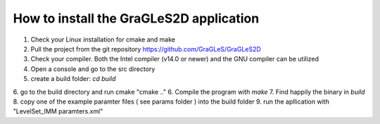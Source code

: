 How to install the GraGLeS2D application
=============================


   
1. Check your Linux installation for cmake and make
2. Pull the project from the git repository https://github.com/GraGLeS/GraGLeS2D
3. Check your compiler. Both the Intel compiler (v14.0 or newer) and the GNU compiler can be utilized
4. Open a console and go to the src directory 
5. create a build folder: *cd build*
6. go to the build directory and run cmake "cmake .."
6. Compile the program with *make*
7. Find happily the binary in *build*
8. copy one of the example paramter files ( see params folder ) into the build folder
9. run the apllication with "LevelSet_IMM paramters.xml" 


